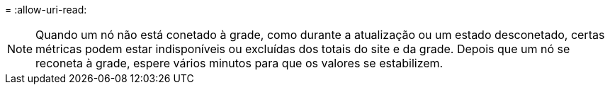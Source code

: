 = 
:allow-uri-read: 



NOTE: Quando um nó não está conetado à grade, como durante a atualização ou um estado desconetado, certas métricas podem estar indisponíveis ou excluídas dos totais do site e da grade. Depois que um nó se reconeta à grade, espere vários minutos para que os valores se estabilizem.
